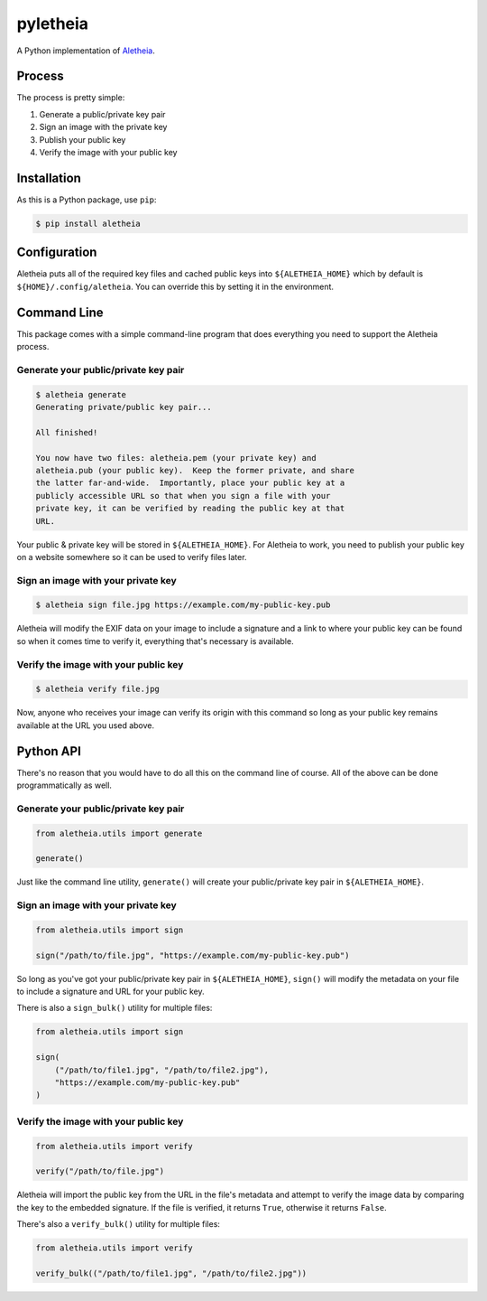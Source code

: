 pyletheia
=========
|PyPi| |Thanks!|

A Python implementation of `Aletheia`_.

.. _Aletheia: https://github.com/danielquinn/aletheia
.. |PyPi| image:: https://img.shields.io/pypi/v/aletheia.svg
   :target: https://pypi.org/project/aletheia/
.. |Thanks!| image:: https://img.shields.io/badge/THANKS-md-ff69b4.svg
   :target: https://github.com/danielquinn/pyletheia/blob/master/THANKS.md

Process
-------

The process is pretty simple:

1. Generate a public/private key pair
2. Sign an image with the private key
3. Publish your public key
4. Verify the image with your public key


Installation
------------

As this is a Python package, use ``pip``:

.. code:: bash

    $ pip install aletheia

Configuration
-------------

Aletheia puts all of the required key files and cached public keys into
``${ALETHEIA_HOME}`` which by default is ``${HOME}/.config/aletheia``.  You
can override this by setting it in the environment.


Command Line
------------

This package comes with a simple command-line program that does everything you
need to support the Aletheia process.


Generate your public/private key pair
.....................................

.. code:: bash

    $ aletheia generate
    Generating private/public key pair...

    All finished!

    You now have two files: aletheia.pem (your private key) and
    aletheia.pub (your public key).  Keep the former private, and share
    the latter far-and-wide.  Importantly, place your public key at a
    publicly accessible URL so that when you sign a file with your
    private key, it can be verified by reading the public key at that
    URL.

Your public & private key will be stored in ``${ALETHEIA_HOME}``. For Aletheia
to work, you need to publish your public key on a website somewhere so it can
be used to verify files later.


Sign an image with your private key
...................................

.. code:: bash

    $ aletheia sign file.jpg https://example.com/my-public-key.pub

Aletheia will modify the EXIF data on your image to include a signature and a
link to where your public key can be found so when it comes time to verify it,
everything that's necessary is available.


Verify the image with your public key
.....................................

.. code:: bash

    $ aletheia verify file.jpg

Now, anyone who receives your image can verify its origin with this command so
long as your public key remains available at the URL you used above.


Python API
----------

There's no reason that you would have to do all this on the command line of
course.  All of the above can be done programmatically as well.


Generate your public/private key pair
.....................................

.. code:: python

    from aletheia.utils import generate

    generate()

Just like the command line utility, ``generate()`` will create your
public/private key pair in ``${ALETHEIA_HOME}``.


Sign an image with your private key
...................................

.. code:: python

    from aletheia.utils import sign

    sign("/path/to/file.jpg", "https://example.com/my-public-key.pub")

So long as you've got your public/private key pair in ``${ALETHEIA_HOME}``,
``sign()`` will modify the metadata on your file to include a signature and URL
for your public key.

There is also a ``sign_bulk()`` utility for multiple files:

.. code:: python

    from aletheia.utils import sign

    sign(
        ("/path/to/file1.jpg", "/path/to/file2.jpg"),
        "https://example.com/my-public-key.pub"
    )


Verify the image with your public key
.....................................

.. code:: python

    from aletheia.utils import verify

    verify("/path/to/file.jpg")

Aletheia will import the public key from the URL in the file's metadata and
attempt to verify the image data by comparing the key to the embedded
signature.  If the file is verified, it returns ``True``, otherwise it returns
``False``.

There's also a ``verify_bulk()`` utility for multiple files:

.. code:: python

    from aletheia.utils import verify

    verify_bulk(("/path/to/file1.jpg", "/path/to/file2.jpg"))
